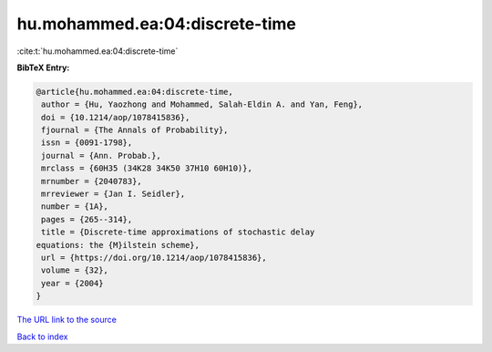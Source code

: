 hu.mohammed.ea:04:discrete-time
===============================

:cite:t:`hu.mohammed.ea:04:discrete-time`

**BibTeX Entry:**

.. code-block:: bibtex

   @article{hu.mohammed.ea:04:discrete-time,
    author = {Hu, Yaozhong and Mohammed, Salah-Eldin A. and Yan, Feng},
    doi = {10.1214/aop/1078415836},
    fjournal = {The Annals of Probability},
    issn = {0091-1798},
    journal = {Ann. Probab.},
    mrclass = {60H35 (34K28 34K50 37H10 60H10)},
    mrnumber = {2040783},
    mrreviewer = {Jan I. Seidler},
    number = {1A},
    pages = {265--314},
    title = {Discrete-time approximations of stochastic delay
   equations: the {M}ilstein scheme},
    url = {https://doi.org/10.1214/aop/1078415836},
    volume = {32},
    year = {2004}
   }
`The URL link to the source <ttps://doi.org/10.1214/aop/1078415836}>`_


`Back to index <../By-Cite-Keys.html>`_
